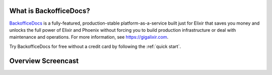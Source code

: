 What is BackofficeDocs?
==================

`BackofficeDocs <https://www.ogantry.com>`_ is a fully-featured, production-stable platform-as-a-service built just for Elixir that saves you money and unlocks the full power of Elixir and Phoenix without forcing you to build production infrastructure or deal with maintenance and operations. For more information, see https://gigalixir.com.

Try BackofficeDocs for free without a credit card by following the :ref:`quick start`.

Overview Screencast
===================

.. raw:: html


